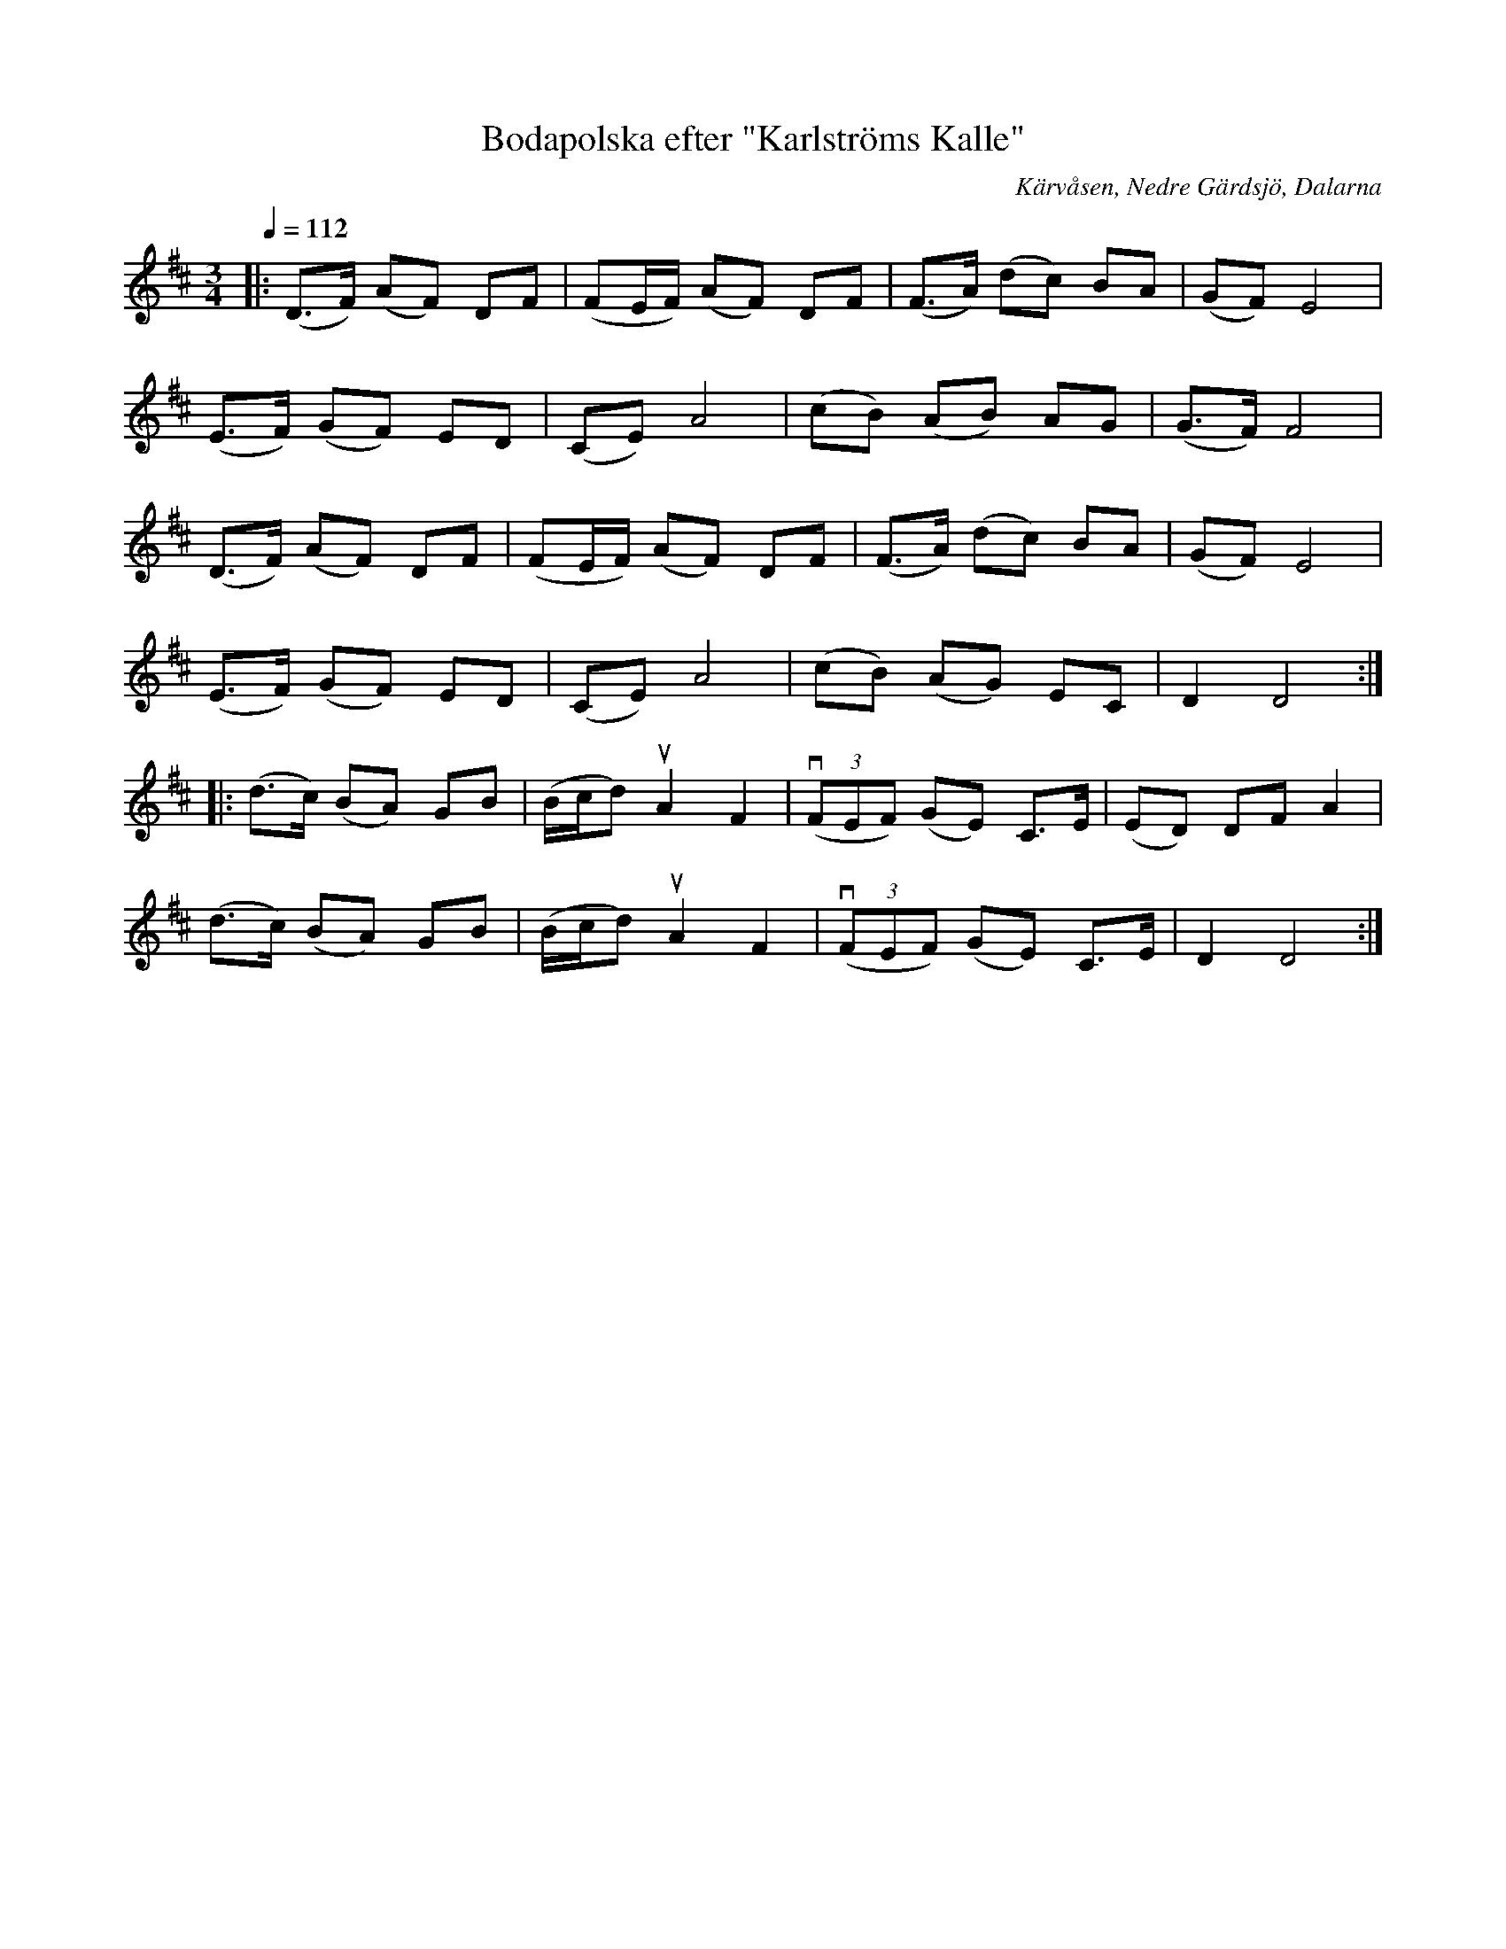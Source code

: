 %%abc-charset utf-8

X:1
T:Bodapolska efter "Karlströms Kalle"
S:Karl Karlström
O:Kärvåsen, Nedre Gärdsjö, Dalarna
N:Utlärd av Gunilla Nilsson
N:SEL00268 Noterad av Stefan Lindén, senast ändrad 120709
R:polska
Z:http://www.stefanlinden.se/L/polska%20Bodapolska%20e%20Karlstroms%20Kalle%20utl%20av%20Gunilla%20Nilsson.pdf
Z:till ABCnotation Arne Kjellman 20170518
Q:1/4=112
%%printtAmpo 0
L:1/8
M:3/4
K:D
|: (D>F) (AF) DF | (FE/F/) (AF) DF | (F>A) (dc) BA | (GF) E4 |
(E>F) (GF) ED | (CE) A4 | (cB) (AB) AG | (G>F) F4 |
(D>F) (AF) DF | (FE/F/) (AF) DF | (F>A) (dc) BA | (GF) E4 |
(E>F) (GF) ED | (CE) A4 | (cB) (AG) EC | D2 D4 ::
(d>c) (BA) GB | (B/c/d) uA2 F2 | (v(3FEF) (GE) C>E | (ED) DF A2 |
(d>c) (BA) GB | (B/c/d) uA2 F2 | (v(3FEF) (GE) C>E | D2 D4 :|

